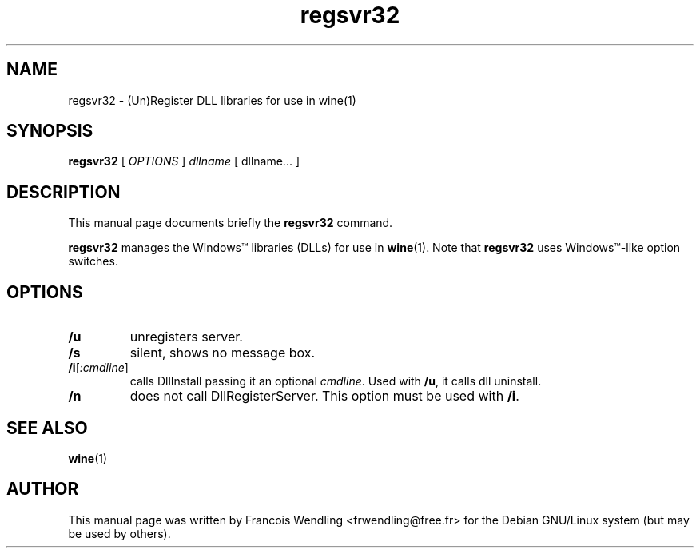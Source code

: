 .TH "regsvr32" "1" "2008\-09\-21"
.SH "NAME" 
regsvr32 \- (Un)Register DLL libraries for use in wine(1)

.SH "SYNOPSIS"
.PP
.B regsvr32 
[
.I OPTIONS
]
.I dllname 
[ dllname... ]

.SH "DESCRIPTION" 
.PP
This manual page documents briefly the \fBregsvr32\fR command.
.PP
.B regsvr32 
manages the Windows\(tm libraries (DLLs) for use in \fBwine\fR(1). Note that 
.B regsvr32
uses Windows\(tm\-like option switches.

.SH "OPTIONS"
.TP
.BR /u
unregisters server.
.TP
.BR /s 
silent, shows no message box.
.TP
\fB/i\fR[\fI:cmdline\fR]
calls DllInstall passing it an optional \fIcmdline\fR. Used with \fB/u\fR, it calls dll uninstall.
.TP
.BR /n  
does not call DllRegisterServer. This option must be used with \fB/i\fR.

.SH "SEE ALSO"
.BR wine (1)

.SH "AUTHOR"
This manual page was written by Francois Wendling <frwendling@free.fr> for the
Debian GNU/Linux system (but may be used by others).
